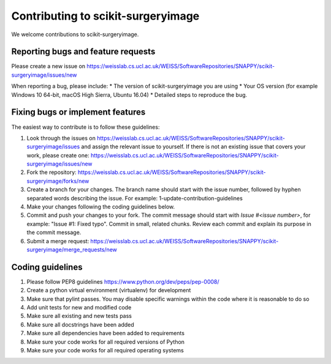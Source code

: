 .. highlight:: shell

===============================================
Contributing to scikit-surgeryimage
===============================================

We welcome contributions to scikit-surgeryimage.


Reporting bugs and feature requests
-----------------------------------

Please create a new issue on https://weisslab.cs.ucl.ac.uk/WEISS/SoftwareRepositories/SNAPPY/scikit-surgeryimage/issues/new

When reporting a bug, please include:
* The version of scikit-surgeryimage you are using
* Your OS version (for example Windows 10 64-bit, macOS High Sierra, Ubuntu 16.04)
* Detailed steps to reproduce the bug.




Fixing bugs or implement features
---------------------------------

The easiest way to contribute is to follow these guidelines:

1. Look through the issues on https://weisslab.cs.ucl.ac.uk/WEISS/SoftwareRepositories/SNAPPY/scikit-surgeryimage/issues and assign the relevant issue to yourself. If there is not an existing issue that covers your work, please create one: https://weisslab.cs.ucl.ac.uk/WEISS/SoftwareRepositories/SNAPPY/scikit-surgeryimage/issues/new
2. Fork the repository: https://weisslab.cs.ucl.ac.uk/WEISS/SoftwareRepositories/SNAPPY/scikit-surgeryimage/forks/new
3. Create a branch for your changes. The branch name should start with the issue number, followed by hyphen separated words describing the issue. For example: 1-update-contribution-guidelines
4. Make your changes following the coding guidelines below.
5. Commit and push your changes to your fork. The commit message should start with `Issue #<issue number>`, for example: "Issue #1: Fixed typo". Commit in small, related chunks. Review each commit and explain its purpose in the commit message.
6. Submit a merge request: https://weisslab.cs.ucl.ac.uk/WEISS/SoftwareRepositories/SNAPPY/scikit-surgeryimage/merge_requests/new



Coding guidelines
-----------------

1. Please follow PEP8 guidelines https://www.python.org/dev/peps/pep-0008/
2. Create a python virtual environment (virtualenv) for development
3. Make sure that pylint passes. You may disable specific warnings within the code where it is reasonable to do so
4. Add unit tests for new and modified code
5. Make sure all existing and new tests pass
6. Make sure all docstrings have been added
7. Make sure all dependencies have been added to requirements
8. Make sure your code works for all required versions of Python
9. Make sure your code works for all required operating systems

